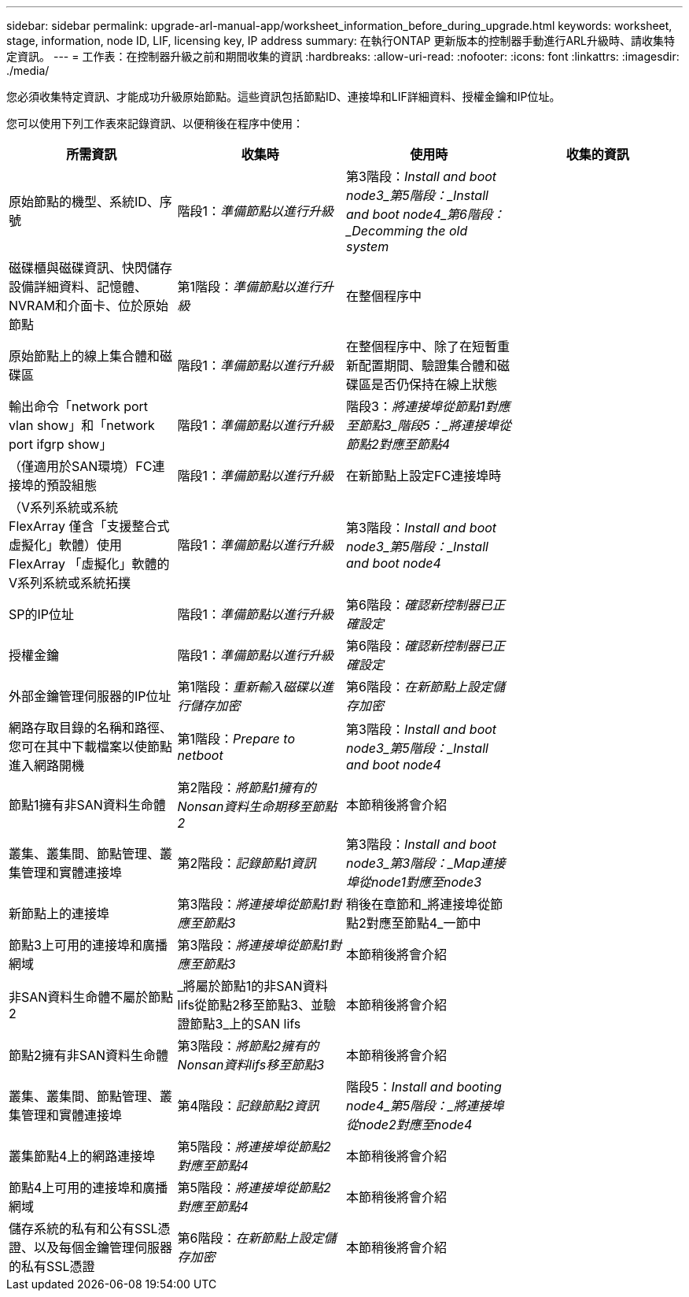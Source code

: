 ---
sidebar: sidebar 
permalink: upgrade-arl-manual-app/worksheet_information_before_during_upgrade.html 
keywords: worksheet, stage, information, node ID, LIF, licensing key, IP address 
summary: 在執行ONTAP 更新版本的控制器手動進行ARL升級時、請收集特定資訊。 
---
= 工作表：在控制器升級之前和期間收集的資訊
:hardbreaks:
:allow-uri-read: 
:nofooter: 
:icons: font
:linkattrs: 
:imagesdir: ./media/


[role="lead"]
您必須收集特定資訊、才能成功升級原始節點。這些資訊包括節點ID、連接埠和LIF詳細資料、授權金鑰和IP位址。

您可以使用下列工作表來記錄資訊、以便稍後在程序中使用：

|===
| 所需資訊 | 收集時 | 使用時 | 收集的資訊 


| 原始節點的機型、系統ID、序號 | 階段1：_準備節點以進行升級_ | 第3階段：_Install and boot node3_第5階段：_Install and boot node4_第6階段：_Decomming the old system_ |  


| 磁碟櫃與磁碟資訊、快閃儲存設備詳細資料、記憶體、NVRAM和介面卡、位於原始節點 | 第1階段：_準備節點以進行升級_ | 在整個程序中 |  


| 原始節點上的線上集合體和磁碟區 | 階段1：_準備節點以進行升級_ | 在整個程序中、除了在短暫重新配置期間、驗證集合體和磁碟區是否仍保持在線上狀態 |  


| 輸出命令「network port vlan show」和「network port ifgrp show」 | 階段1：_準備節點以進行升級_ | 階段3：_將連接埠從節點1對應至節點3_階段5：_將連接埠從節點2對應至節點4_ |  


| （僅適用於SAN環境）FC連接埠的預設組態 | 階段1：_準備節點以進行升級_ | 在新節點上設定FC連接埠時 |  


| （V系列系統或系統FlexArray 僅含「支援整合式虛擬化」軟體）使用FlexArray 「虛擬化」軟體的V系列系統或系統拓撲 | 階段1：_準備節點以進行升級_ | 第3階段：_Install and boot node3_第5階段：_Install and boot node4_ |  


| SP的IP位址 | 階段1：_準備節點以進行升級_ | 第6階段：_確認新控制器已正確設定_ |  


| 授權金鑰 | 階段1：_準備節點以進行升級_ | 第6階段：_確認新控制器已正確設定_ |  


| 外部金鑰管理伺服器的IP位址 | 第1階段：_重新輸入磁碟以進行儲存加密_ | 第6階段：_在新節點上設定儲存加密_ |  


| 網路存取目錄的名稱和路徑、您可在其中下載檔案以使節點進入網路開機 | 第1階段：_Prepare to netboot_ | 第3階段：_Install and boot node3_第5階段：_Install and boot node4_ |  


| 節點1擁有非SAN資料生命體 | 第2階段：_將節點1擁有的Nonsan資料生命期移至節點2_ | 本節稍後將會介紹 |  


| 叢集、叢集間、節點管理、叢集管理和實體連接埠 | 第2階段：_記錄節點1資訊_ | 第3階段：_Install and boot node3_第3階段：_Map連接埠從node1對應至node3_ |  


| 新節點上的連接埠 | 第3階段：_將連接埠從節點1對應至節點3_ | 稍後在章節和_將連接埠從節點2對應至節點4_一節中 |  


| 節點3上可用的連接埠和廣播網域 | 第3階段：_將連接埠從節點1對應至節點3_ | 本節稍後將會介紹 |  


| 非SAN資料生命體不屬於節點2 | _將屬於節點1的非SAN資料lifs從節點2移至節點3、並驗證節點3_上的SAN lifs | 本節稍後將會介紹 |  


| 節點2擁有非SAN資料生命體 | 第3階段：_將節點2擁有的Nonsan資料lifs移至節點3_ | 本節稍後將會介紹 |  


| 叢集、叢集間、節點管理、叢集管理和實體連接埠 | 第4階段：_記錄節點2資訊_ | 階段5：_Install and booting node4_第5階段：_將連接埠從node2對應至node4_ |  


| 叢集節點4上的網路連接埠 | 第5階段：_將連接埠從節點2對應至節點4_ | 本節稍後將會介紹 |  


| 節點4上可用的連接埠和廣播網域 | 第5階段：_將連接埠從節點2對應至節點4_ | 本節稍後將會介紹 |  


| 儲存系統的私有和公有SSL憑證、以及每個金鑰管理伺服器的私有SSL憑證 | 第6階段：_在新節點上設定儲存加密_ | 本節稍後將會介紹 |  
|===